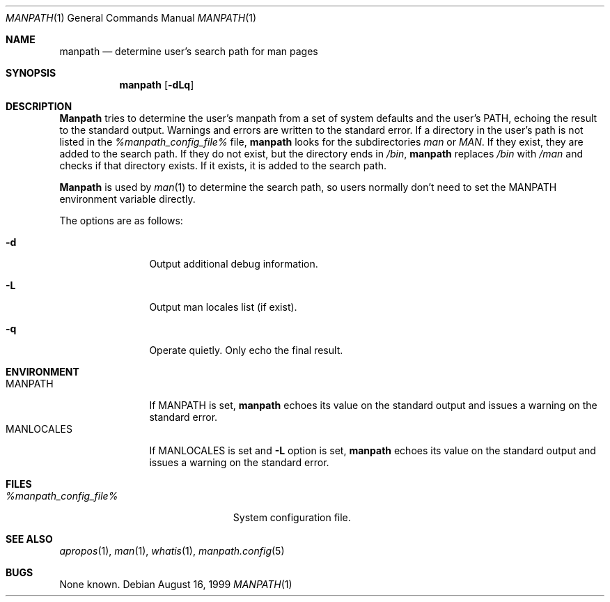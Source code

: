 .\" Man page for manpath
.\"
.\" Copyright (c) 1990, 1991, John W. Eaton.
.\"
.\" You may distribute under the terms of the GNU General Public
.\" License as specified in the README file that comes with the man 1.0
.\" distribution.
.\"
.\" John W. Eaton
.\" jwe@che.utexas.edu
.\" Department of Chemical Engineering
.\" The University of Texas at Austin
.\" Austin, Texas  78712
.\"
.\" $FreeBSD: src/gnu/usr.bin/man/manpath/manpath.man,v 1.6.2.3 2001/10/04 13:02:24 ru Exp $
.\" $DragonFly: src/gnu/usr.bin/man/manpath/manpath.man,v 1.3 2007/04/26 15:47:43 swildner Exp $
.Dd August 16, 1999
.Dt MANPATH 1
.Os
.Sh NAME
.Nm manpath
.Nd determine user's search path for man pages
.Sh SYNOPSIS
.Nm
.Op Fl dLq
.Sh DESCRIPTION
.Nm Manpath
tries to determine the user's manpath from a set of system
defaults and the user's
.Ev PATH ,
echoing the result to the standard output.
Warnings and errors are written to the standard error.
If a directory in the user's path is not listed in the
.Pa %manpath_config_file%
file,
.Nm
looks for the subdirectories
.Pa man
or
.Pa MAN .
If they exist, they are added to the search path.
If they do not exist, but the directory ends in
.Pa /bin ,
.Nm
replaces
.Pa /bin
with
.Pa /man
and checks if that directory exists.
If it exists, it is added to the search path.
.Pp
.Nm Manpath
is used by
.Xr man 1
to determine the search path, so users normally don't need to set the
.Ev MANPATH
environment variable directly.
.Pp
The options are as follows:
.Bl -tag -width Fl
.It Fl d
Output additional debug information.
.It Fl L
Output man locales list (if exist).
.It Fl q
Operate quietly.
Only echo the final result.
.El
.Sh ENVIRONMENT
.Bl -tag -width MANLOCALES -compact
.It Ev MANPATH
If
.Ev MANPATH
is set,
.Nm
echoes its value on the standard output and issues a warning on the
standard error.
.It Ev MANLOCALES
If
.Ev MANLOCALES
is set and
.Fl L
option is set,
.Nm
echoes its value on the standard output and issues a warning on the
standard error.
.El
.Sh FILES
.Bl -tag -width %manpath_config_file% -compact
.It Pa %manpath_config_file%
System configuration file.
.El
.Sh SEE ALSO
.Xr apropos 1 ,
.Xr man 1 ,
.Xr whatis 1 ,
.Xr manpath.config 5
.Sh BUGS
None known.

